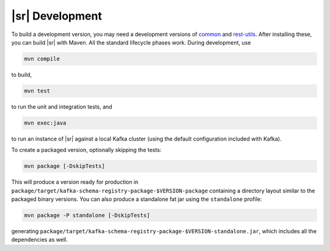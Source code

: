 .. _sr-development:

|sr| Development
================

To build a development version, you may need a development versions of
`common <https://github.com/confluentinc/common>`_ and
`rest-utils <https://github.com/confluentinc/rest-utils>`_.  After
installing these, you can build |sr|
with Maven. All the standard lifecycle phases work. During development, use

.. sourcecode:: bash

     mvn compile

to build,

.. sourcecode:: bash

     mvn test

to run the unit and integration tests, and

.. sourcecode:: bash

       mvn exec:java

to run an instance of |sr| against a local Kafka cluster (using
the default configuration included with Kafka).

To create a packaged version, optionally skipping the tests:

.. sourcecode:: bash

      mvn package [-DskipTests]

This will produce a version ready for production in
``package/target/kafka-schema-registry-package-$VERSION-package`` containing a directory layout
similar
to the packaged binary versions. You can also produce a standalone fat jar using the
``standalone`` profile:

.. sourcecode:: bash

      mvn package -P standalone [-DskipTests]

generating
``package/target/kafka-schema-registry-package-$VERSION-standalone.jar``, which includes all the
dependencies as well.
